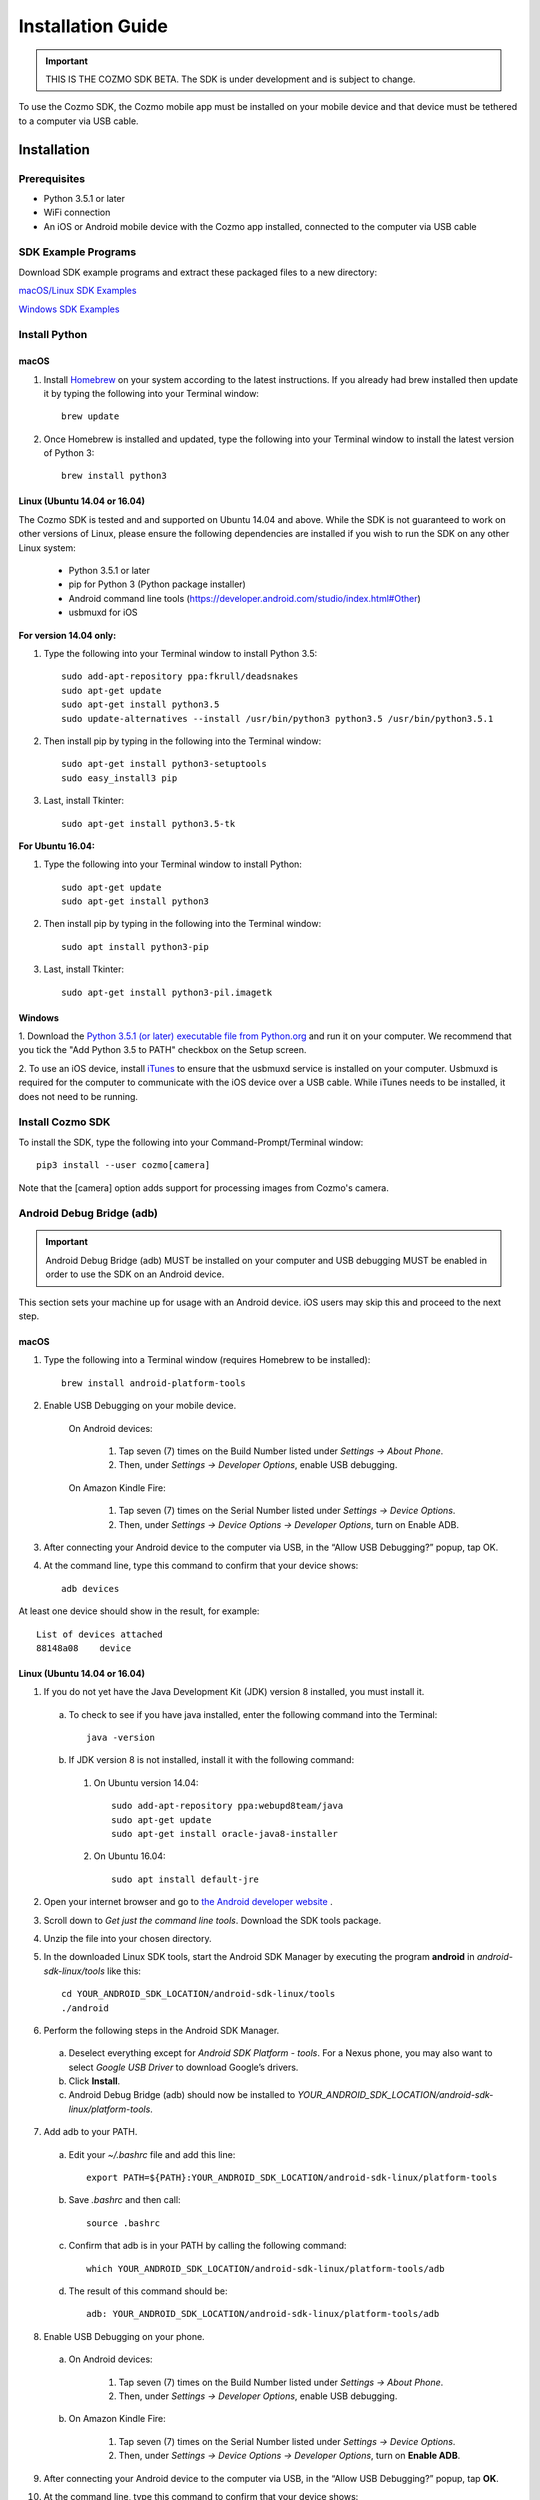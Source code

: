 .. _install-guide:

##################
Installation Guide
##################

.. important:: THIS IS THE COZMO SDK BETA. The SDK is under development and is subject to change.

To use the Cozmo SDK, the Cozmo mobile app must be installed on your mobile device and that device must be tethered to a computer via USB cable.

------------
Installation
------------

^^^^^^^^^^^^^
Prerequisites
^^^^^^^^^^^^^

* Python 3.5.1 or later
* WiFi connection
* An iOS or Android mobile device with the Cozmo app installed, connected to the computer via USB cable

^^^^^^^^^^^^^^^^^^^^
SDK Example Programs
^^^^^^^^^^^^^^^^^^^^

Download SDK example programs and extract these packaged files to a new directory:

`macOS/Linux SDK Examples <http://cozmosdk.anki.com/0.7.0/cozmo_sdk_examples_0.7.0.tar.gz>`_

`Windows SDK Examples <http://cozmosdk.anki.com/0.7.0/cozmo_sdk_examples_0.7.0.zip>`_

^^^^^^^^^^^^^^
Install Python
^^^^^^^^^^^^^^

"""""
macOS
"""""

1. Install `Homebrew <http://brew.sh>`_ on your system according to the latest instructions. If you already had brew installed then update it by typing the following into your Terminal window::

    brew update

2. Once Homebrew is installed and updated, type the following into your Terminal window to install the latest version of Python 3::

    brew install python3


"""""""""""""""""""""""""""""
Linux (Ubuntu 14.04 or 16.04)
"""""""""""""""""""""""""""""

The Cozmo SDK is tested and and supported on Ubuntu 14.04 and above. While the SDK is not guaranteed to work on other versions of Linux, please ensure the following dependencies are installed if you wish to run the SDK on any other Linux system:

  * Python 3.5.1 or later
  * pip for Python 3 (Python package installer)
  * Android command line tools (https://developer.android.com/studio/index.html#Other)
  * usbmuxd for iOS

**For version 14.04 only:**

1. Type the following into your Terminal window to install Python 3.5::

    sudo add-apt-repository ppa:fkrull/deadsnakes
    sudo apt-get update
    sudo apt-get install python3.5
    sudo update-alternatives --install /usr/bin/python3 python3.5 /usr/bin/python3.5.1

2. Then install pip by typing in the following into the Terminal window::

    sudo apt-get install python3-setuptools
    sudo easy_install3 pip

3. Last, install Tkinter::

    sudo apt-get install python3.5-tk

**For Ubuntu 16.04:**

1. Type the following into your Terminal window to install Python::

    sudo apt-get update
    sudo apt-get install python3

2. Then install pip by typing in the following into the Terminal window::

    sudo apt install python3-pip

3. Last, install Tkinter::

    sudo apt-get install python3-pil.imagetk


"""""""
Windows
"""""""

1. Download the `Python 3.5.1 (or later) executable file from Python.org <https://www.python.org/downloads/>`_ and
run it on your computer. We recommend that you tick the "Add Python 3.5 to PATH" checkbox on the Setup screen.

2. To use an iOS device, install `iTunes <http://www.apple.com/itunes/download/>`_ to ensure that the usbmuxd service
is installed on your computer. Usbmuxd is required for the computer to communicate with the iOS device over a USB cable.
While iTunes needs to be installed, it does not need to be running.


^^^^^^^^^^^^^^^^^
Install Cozmo SDK
^^^^^^^^^^^^^^^^^

To install the SDK, type the following into your Command-Prompt/Terminal window::

    pip3 install --user cozmo[camera]

Note that the [camera] option adds support for processing images from Cozmo's camera.


^^^^^^^^^^^^^^^^^^^^^^^^^^
Android Debug Bridge (adb)
^^^^^^^^^^^^^^^^^^^^^^^^^^

.. important:: Android Debug Bridge (adb) MUST be installed on your computer and USB debugging MUST be enabled in order to use the SDK on an Android device.

This section sets your machine up for usage with an Android device. iOS users may skip this and proceed to the next step.

"""""
macOS
"""""

1. Type the following into a Terminal window (requires Homebrew to be installed)::

    brew install android-platform-tools

2. Enable USB Debugging on your mobile device.

    On Android devices:

      1. Tap seven (7) times on the Build Number listed under *Settings -> About Phone*.
      2. Then, under *Settings -> Developer Options*, enable USB debugging.

    On Amazon Kindle Fire:

      1. Tap seven (7) times on the Serial Number listed under *Settings -> Device Options*.
      2. Then, under *Settings -> Device Options -> Developer Options*, turn on Enable ADB.

3. After connecting your Android device to the computer via USB, in the “Allow USB Debugging?” popup, tap OK.

4. At the command line, type this command to confirm that your device shows::

      adb devices

..

At least one device should show in the result, for example::

    List of devices attached
    88148a08    device

..

"""""""""""""""""""""""""""""
Linux (Ubuntu 14.04 or 16.04)
"""""""""""""""""""""""""""""

1. If you do not yet have the Java Development Kit (JDK) version 8 installed, you must install it.

  a. To check to see if you have java installed, enter the following command into the Terminal::

        java -version

  b. If JDK version 8 is not installed, install it with the following command:

    1. On Ubuntu version 14.04::

        sudo add-apt-repository ppa:webupd8team/java
        sudo apt-get update
        sudo apt-get install oracle-java8-installer

    2. On Ubuntu 16.04::

        sudo apt install default-jre

2. Open your internet browser and go to `the Android developer website <https://developer.android.com/studio/index.html#Other>`_ .
3. Scroll down to *Get just the command line tools*. Download the SDK tools package.
4. Unzip the file into your chosen directory.
5. In the downloaded Linux SDK tools, start the Android SDK Manager by executing the program **android** in *android-sdk-linux/tools* like this::

        cd YOUR_ANDROID_SDK_LOCATION/android-sdk-linux/tools
        ./android

6. Perform the following steps in the Android SDK Manager.

  a. Deselect everything except for *Android SDK Platform - tools*. For a Nexus phone, you may also want to select *Google USB Driver* to download Google’s drivers.
  b. Click **Install**.
  c. Android Debug Bridge (adb) should now be installed to *YOUR_ANDROID_SDK_LOCATION/android-sdk-linux/platform-tools*.

7. Add adb to your PATH.

  a. Edit your `~/.bashrc` file and add this line::

        export PATH=${PATH}:YOUR_ANDROID_SDK_LOCATION/android-sdk-linux/platform-tools

  b. Save `.bashrc` and then call::

        source .bashrc

  c. Confirm that adb is in your PATH by calling the following command::

        which YOUR_ANDROID_SDK_LOCATION/android-sdk-linux/platform-tools/adb

  d. The result of this command should be::

        adb: YOUR_ANDROID_SDK_LOCATION/android-sdk-linux/platform-tools/adb

8. Enable USB Debugging on your phone.

  a. On Android devices:

      1. Tap seven (7) times on the Build Number listed under *Settings -> About Phone*.
      2. Then, under *Settings -> Developer Options*, enable USB debugging.

  b. On Amazon Kindle Fire:

      1. Tap seven (7) times on the Serial Number listed under *Settings -> Device Options*.
      2. Then, under *Settings -> Device Options -> Developer Options*, turn on **Enable ADB**.

9. After connecting your Android device to the computer via USB, in the “Allow USB Debugging?” popup, tap **OK**.
10. At the command line, type this command to confirm that your device shows::

      adb devices

..

At least one device should show in the result, for example::

    List of devices attached
    88148a08    device

..

"""""""
Windows
"""""""

1. Open your internet browser and go to `the Android developer website <https://developer.android.com/studio/index.html#Other>`_ .
2. Scroll down to *Get just the command line tools*. Download the Windows installer for the SDK tools package.
3. If you downloaded the ``.zip`` file instead of the ``.exe`` file, unzip it into your chosen directory.
4. Run the installer to start the Android SDK Tools Setup Wizard.
5. The Setup Wizard will direct you to install the Java Development Kit (JDK) from the Oracle website if you do not have it installed.
6. Complete installation of the Android SDK Tools. Take note of the directory it was installed to, such as (e.g. ``C:\Program Files (x86)\Android)``.
7. In the File Explorer, navigate to the Android SDK Tools directory noted in the previous step. Then navigate into the android-sdk child folder. From there, run the SDK Manager as Administrator by right-clicking and selecting *Run as administrator*.

  a. Deselect everything except for *Android SDK Platform - tools*. For a Nexus phone, you may also want to select *Google USB Driver* to download Google’s drivers.
  b. Click **Install**.
  c. adb should now be installed in the *platform-tools* folder.

8. Enable USB Debugging on your phone.

  a. On Android devices:

    1. Tap seven (7) times on the Build Number listed under *Settings -> About Phone*.
    2. Then, under *Settings -> Developer Options*, enable USB debugging.

  b. On Amazon Kindle Fire:

    1. Tap seven (7) times on the Serial Number listed under *Settings -> Device Options*.
    2. Then, under *Settings -> Device Options -> Developer Options*, turn on **Enable ADB**.

9. Connect your Android device to your computer via USB. When the *Allow USB Debugging?* popup displays, tap **OK**.
10. Add adb to your PATH environment variable.

  a. Right-click the Start menu and select System.
  b. Select *Advanced System Settings -> Advanced -> Environment Variables*.
  c. Under *User Variables*, select *PATH* and click **Edit**.
  d. Under *Edit Environment Variables*, click **New** and add the path to the folder containing adb (e.g. ``C:\Program Files (x86)\Android\android-sdk\platform-tools``).

11. Open a new command line window and type this command::

      adb devices

..

At least one device should show in the result, for example::

    List of devices attached
    88148a08    device

..

---------------
Troubleshooting
---------------

^^^^^^^^^^^^^^^^^^^^^^^^^^^^^^^^^
Failure to Install Python Package
^^^^^^^^^^^^^^^^^^^^^^^^^^^^^^^^^

If your attempt to install Python packages such as NumPy fails, please upgrade your pip install as follows

    On macOS and Linux::

        pip3 install -U pip

    On Windows::

        py -3 -m pip install -U pip

    Then, retry your Python package installation.

^^^^^^^^^^^^^^^^
Cozmo SDK Forums
^^^^^^^^^^^^^^^^

Please visit the `Cozmo SDK Forums <https://forums.anki.com/>`_ to ask questions, find solutions and for general discussion.

----

`Click here to return to the Cozmo Developer website. <http://developer.anki.com>`_
